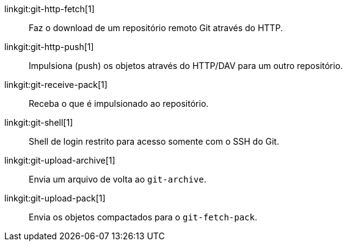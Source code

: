 linkgit:git-http-fetch[1]::
	Faz o download de um repositório remoto Git através do HTTP.

linkgit:git-http-push[1]::
	Impulsiona (push) os objetos através do HTTP/DAV para um outro repositório.

linkgit:git-receive-pack[1]::
	Receba o que é impulsionado ao repositório.

linkgit:git-shell[1]::
	Shell de login restrito para acesso somente com o SSH do Git.

linkgit:git-upload-archive[1]::
	Envia um arquivo de volta ao `git-archive`.

linkgit:git-upload-pack[1]::
	Envia os objetos compactados para o `git-fetch-pack`.

